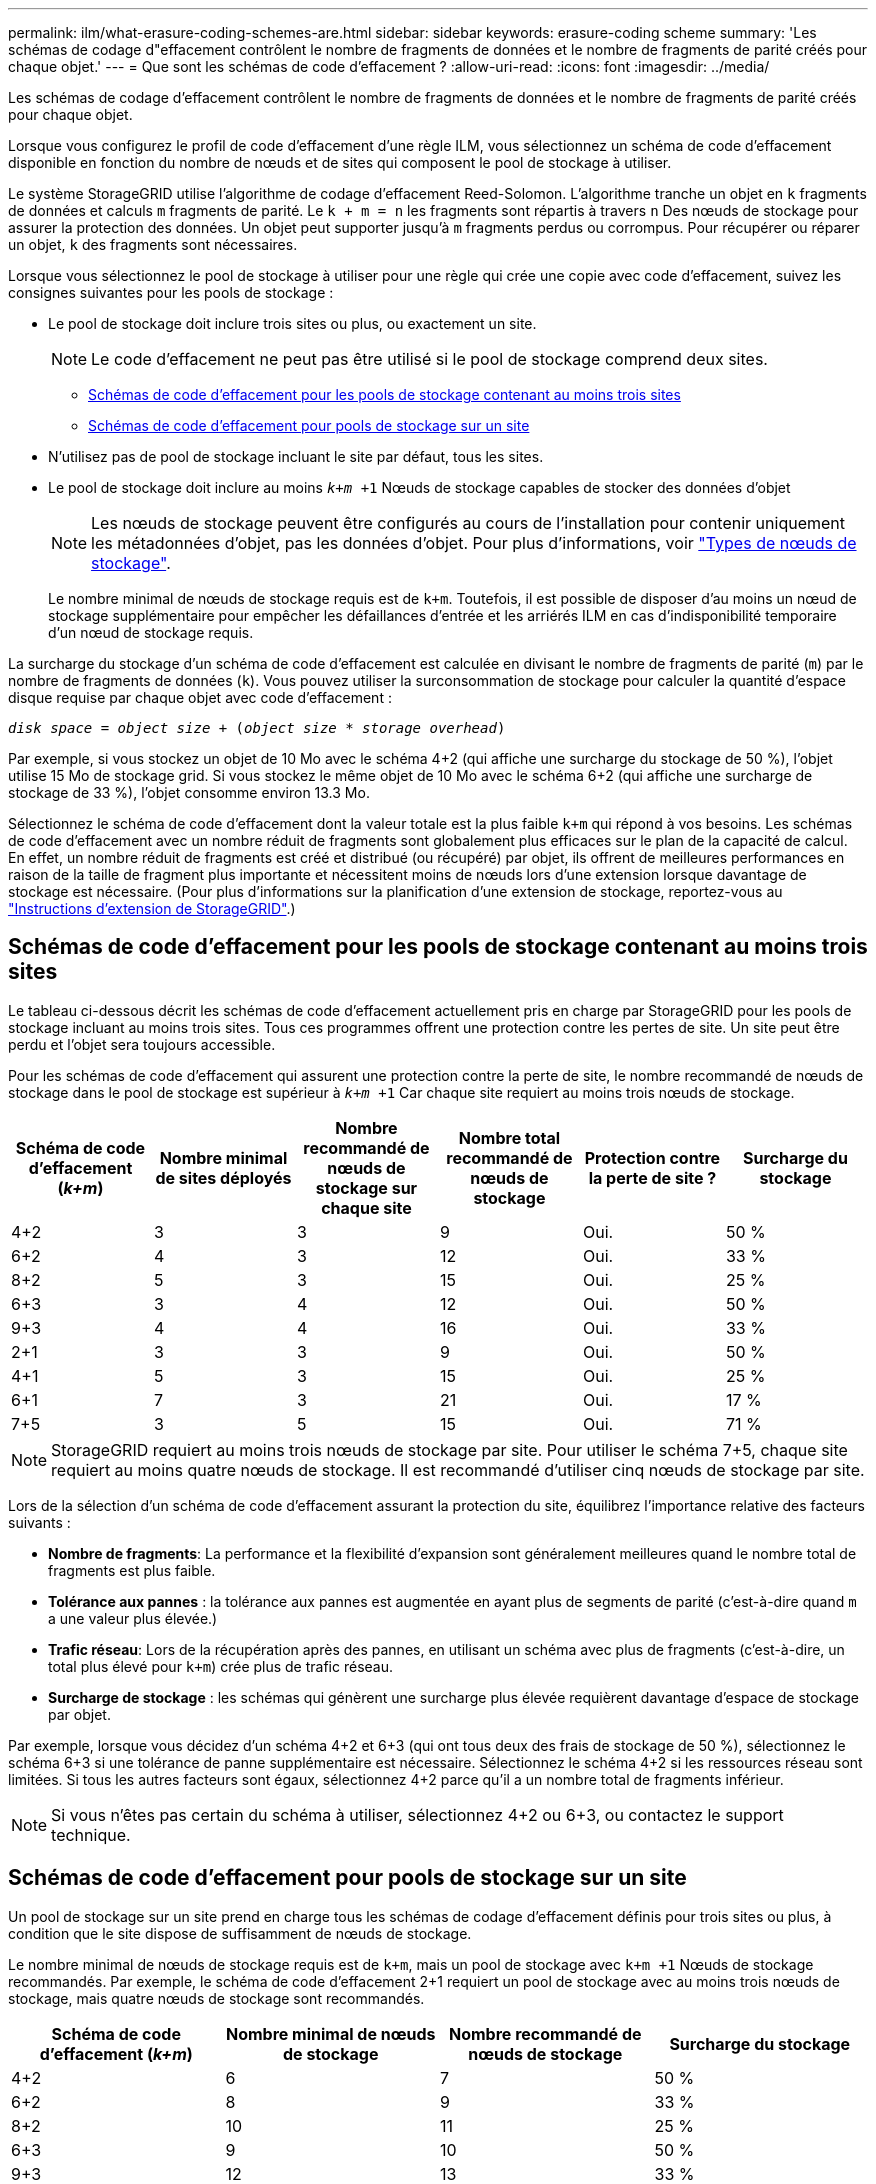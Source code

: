 ---
permalink: ilm/what-erasure-coding-schemes-are.html 
sidebar: sidebar 
keywords: erasure-coding scheme 
summary: 'Les schémas de codage d"effacement contrôlent le nombre de fragments de données et le nombre de fragments de parité créés pour chaque objet.' 
---
= Que sont les schémas de code d'effacement ?
:allow-uri-read: 
:icons: font
:imagesdir: ../media/


[role="lead"]
Les schémas de codage d'effacement contrôlent le nombre de fragments de données et le nombre de fragments de parité créés pour chaque objet.

Lorsque vous configurez le profil de code d'effacement d'une règle ILM, vous sélectionnez un schéma de code d'effacement disponible en fonction du nombre de nœuds et de sites qui composent le pool de stockage à utiliser.

Le système StorageGRID utilise l'algorithme de codage d'effacement Reed-Solomon. L'algorithme tranche un objet en `k` fragments de données et calculs `m` fragments de parité. Le `k + m = n` les fragments sont répartis à travers `n` Des nœuds de stockage pour assurer la protection des données. Un objet peut supporter jusqu'à `m` fragments perdus ou corrompus. Pour récupérer ou réparer un objet, `k` des fragments sont nécessaires.

Lorsque vous sélectionnez le pool de stockage à utiliser pour une règle qui crée une copie avec code d'effacement, suivez les consignes suivantes pour les pools de stockage :

* Le pool de stockage doit inclure trois sites ou plus, ou exactement un site.
+

NOTE: Le code d'effacement ne peut pas être utilisé si le pool de stockage comprend deux sites.

+
** <<Schémas de code d'effacement pour les pools de stockage contenant au moins trois sites,Schémas de code d'effacement pour les pools de stockage contenant au moins trois sites>>
** <<Schémas de code d'effacement pour pools de stockage sur un site,Schémas de code d'effacement pour pools de stockage sur un site>>


* N'utilisez pas de pool de stockage incluant le site par défaut, tous les sites.
* Le pool de stockage doit inclure au moins `_k+m_ +1` Nœuds de stockage capables de stocker des données d'objet
+

NOTE: Les nœuds de stockage peuvent être configurés au cours de l'installation pour contenir uniquement les métadonnées d'objet, pas les données d'objet. Pour plus d'informations, voir link:../primer/what-storage-node-is.html#types-of-storage-nodes["Types de nœuds de stockage"].

+
Le nombre minimal de nœuds de stockage requis est de `k+m`. Toutefois, il est possible de disposer d'au moins un nœud de stockage supplémentaire pour empêcher les défaillances d'entrée et les arriérés ILM en cas d'indisponibilité temporaire d'un nœud de stockage requis.



La surcharge du stockage d'un schéma de code d'effacement est calculée en divisant le nombre de fragments de parité (`m`) par le nombre de fragments de données (`k`). Vous pouvez utiliser la surconsommation de stockage pour calculer la quantité d'espace disque requise par chaque objet avec code d'effacement :

`_disk space_ = _object size_ + (_object size_ * _storage overhead_)`

Par exemple, si vous stockez un objet de 10 Mo avec le schéma 4+2 (qui affiche une surcharge du stockage de 50 %), l'objet utilise 15 Mo de stockage grid. Si vous stockez le même objet de 10 Mo avec le schéma 6+2 (qui affiche une surcharge de stockage de 33 %), l'objet consomme environ 13.3 Mo.

Sélectionnez le schéma de code d'effacement dont la valeur totale est la plus faible `k+m` qui répond à vos besoins. Les schémas de code d'effacement avec un nombre réduit de fragments sont globalement plus efficaces sur le plan de la capacité de calcul. En effet, un nombre réduit de fragments est créé et distribué (ou récupéré) par objet, ils offrent de meilleures performances en raison de la taille de fragment plus importante et nécessitent moins de nœuds lors d'une extension lorsque davantage de stockage est nécessaire. (Pour plus d'informations sur la planification d'une extension de stockage, reportez-vous au link:../expand/index.html["Instructions d'extension de StorageGRID"].)



== Schémas de code d'effacement pour les pools de stockage contenant au moins trois sites

Le tableau ci-dessous décrit les schémas de code d'effacement actuellement pris en charge par StorageGRID pour les pools de stockage incluant au moins trois sites. Tous ces programmes offrent une protection contre les pertes de site. Un site peut être perdu et l'objet sera toujours accessible.

Pour les schémas de code d'effacement qui assurent une protection contre la perte de site, le nombre recommandé de nœuds de stockage dans le pool de stockage est supérieur à `_k+m_ +1` Car chaque site requiert au moins trois nœuds de stockage.

[cols="1a,1a,1a,1a,1a,1a"]
|===
| Schéma de code d'effacement (_k+m_) | Nombre minimal de sites déployés | Nombre recommandé de nœuds de stockage sur chaque site | Nombre total recommandé de nœuds de stockage | Protection contre la perte de site ? | Surcharge du stockage 


 a| 
4+2
 a| 
3
 a| 
3
 a| 
9
 a| 
Oui.
 a| 
50 %



 a| 
6+2
 a| 
4
 a| 
3
 a| 
12
 a| 
Oui.
 a| 
33 %



 a| 
8+2
 a| 
5
 a| 
3
 a| 
15
 a| 
Oui.
 a| 
25 %



 a| 
6+3
 a| 
3
 a| 
4
 a| 
12
 a| 
Oui.
 a| 
50 %



 a| 
9+3
 a| 
4
 a| 
4
 a| 
16
 a| 
Oui.
 a| 
33 %



 a| 
2+1
 a| 
3
 a| 
3
 a| 
9
 a| 
Oui.
 a| 
50 %



 a| 
4+1
 a| 
5
 a| 
3
 a| 
15
 a| 
Oui.
 a| 
25 %



 a| 
6+1
 a| 
7
 a| 
3
 a| 
21
 a| 
Oui.
 a| 
17 %



 a| 
7+5
 a| 
3
 a| 
5
 a| 
15
 a| 
Oui.
 a| 
71 %

|===

NOTE: StorageGRID requiert au moins trois nœuds de stockage par site. Pour utiliser le schéma 7+5, chaque site requiert au moins quatre nœuds de stockage. Il est recommandé d'utiliser cinq nœuds de stockage par site.

Lors de la sélection d'un schéma de code d'effacement assurant la protection du site, équilibrez l'importance relative des facteurs suivants :

* *Nombre de fragments*: La performance et la flexibilité d'expansion sont généralement meilleures quand le nombre total de fragments est plus faible.
* *Tolérance aux pannes* : la tolérance aux pannes est augmentée en ayant plus de segments de parité (c'est-à-dire quand `m` a une valeur plus élevée.)
* *Trafic réseau*: Lors de la récupération après des pannes, en utilisant un schéma avec plus de fragments (c'est-à-dire, un total plus élevé pour `k+m`) crée plus de trafic réseau.
* *Surcharge de stockage* : les schémas qui génèrent une surcharge plus élevée requièrent davantage d'espace de stockage par objet.


Par exemple, lorsque vous décidez d'un schéma 4+2 et 6+3 (qui ont tous deux des frais de stockage de 50 %), sélectionnez le schéma 6+3 si une tolérance de panne supplémentaire est nécessaire. Sélectionnez le schéma 4+2 si les ressources réseau sont limitées. Si tous les autres facteurs sont égaux, sélectionnez 4+2 parce qu'il a un nombre total de fragments inférieur.


NOTE: Si vous n'êtes pas certain du schéma à utiliser, sélectionnez 4+2 ou 6+3, ou contactez le support technique.



== Schémas de code d'effacement pour pools de stockage sur un site

Un pool de stockage sur un site prend en charge tous les schémas de codage d'effacement définis pour trois sites ou plus, à condition que le site dispose de suffisamment de nœuds de stockage.

Le nombre minimal de nœuds de stockage requis est de `k+m`, mais un pool de stockage avec `k+m +1` Nœuds de stockage recommandés. Par exemple, le schéma de code d'effacement 2+1 requiert un pool de stockage avec au moins trois nœuds de stockage, mais quatre nœuds de stockage sont recommandés.

[cols="1a,1a,1a,1a"]
|===
| Schéma de code d'effacement (_k+m_) | Nombre minimal de nœuds de stockage | Nombre recommandé de nœuds de stockage | Surcharge du stockage 


 a| 
4+2
 a| 
6
 a| 
7
 a| 
50 %



 a| 
6+2
 a| 
8
 a| 
9
 a| 
33 %



 a| 
8+2
 a| 
10
 a| 
11
 a| 
25 %



 a| 
6+3
 a| 
9
 a| 
10
 a| 
50 %



 a| 
9+3
 a| 
12
 a| 
13
 a| 
33 %



 a| 
2+1
 a| 
3
 a| 
4
 a| 
50 %



 a| 
4+1
 a| 
5
 a| 
6
 a| 
25 %



 a| 
6+1
 a| 
7
 a| 
8
 a| 
17 %



 a| 
7+5
 a| 
12
 a| 
13
 a| 
71 %

|===